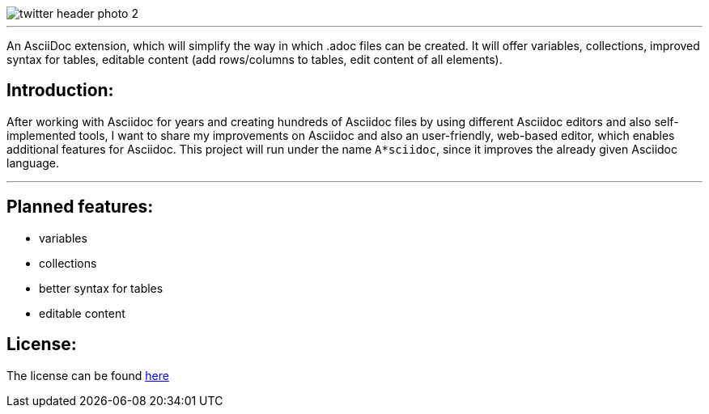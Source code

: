 image::https://github.com/MarcoSteinke/A-STAR-sciidoc/blob/main/logo/twitter_header_photo_2.png?raw=true[]

---

An AsciiDoc extension, which will simplify the way in which .adoc files can be created. It will offer variables, collections, improved syntax for tables, editable content (add rows/columns to tables, edit content of all elements).

## Introduction:

After working with Asciidoc for years and creating hundreds of Asciidoc files by using different Asciidoc editors and also self-implemented tools, I want to share my improvements on Asciidoc and also an user-friendly, web-based editor, which enables additional features for Asciidoc. This project will run under the name `A*sciidoc`, since it improves the already given Asciidoc language.

---

## Planned features:
- variables
- collections
- better syntax for tables
- editable content

## License:

The license can be found https://github.com/MarcoSteinke/A-STAR-sciidoc/blob/main/LICENSE[here]
